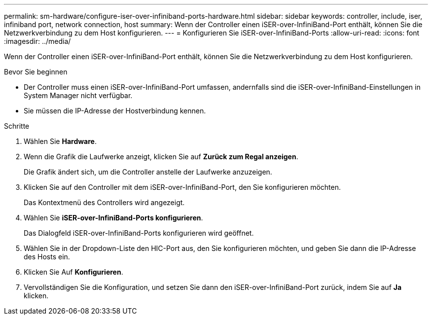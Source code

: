 ---
permalink: sm-hardware/configure-iser-over-infiniband-ports-hardware.html 
sidebar: sidebar 
keywords: controller, include, iser, infiniband port, network connection, host 
summary: Wenn der Controller einen iSER-over-InfiniBand-Port enthält, können Sie die Netzwerkverbindung zu dem Host konfigurieren. 
---
= Konfigurieren Sie iSER-over-InfiniBand-Ports
:allow-uri-read: 
:icons: font
:imagesdir: ../media/


[role="lead"]
Wenn der Controller einen iSER-over-InfiniBand-Port enthält, können Sie die Netzwerkverbindung zu dem Host konfigurieren.

.Bevor Sie beginnen
* Der Controller muss einen iSER-over-InfiniBand-Port umfassen, andernfalls sind die iSER-over-InfiniBand-Einstellungen in System Manager nicht verfügbar.
* Sie müssen die IP-Adresse der Hostverbindung kennen.


.Schritte
. Wählen Sie *Hardware*.
. Wenn die Grafik die Laufwerke anzeigt, klicken Sie auf *Zurück zum Regal anzeigen*.
+
Die Grafik ändert sich, um die Controller anstelle der Laufwerke anzuzeigen.

. Klicken Sie auf den Controller mit dem iSER-over-InfiniBand-Port, den Sie konfigurieren möchten.
+
Das Kontextmenü des Controllers wird angezeigt.

. Wählen Sie *iSER-over-InfiniBand-Ports konfigurieren*.
+
Das Dialogfeld iSER-over-InfiniBand-Ports konfigurieren wird geöffnet.

. Wählen Sie in der Dropdown-Liste den HIC-Port aus, den Sie konfigurieren möchten, und geben Sie dann die IP-Adresse des Hosts ein.
. Klicken Sie Auf *Konfigurieren*.
. Vervollständigen Sie die Konfiguration, und setzen Sie dann den iSER-over-InfiniBand-Port zurück, indem Sie auf *Ja* klicken.

